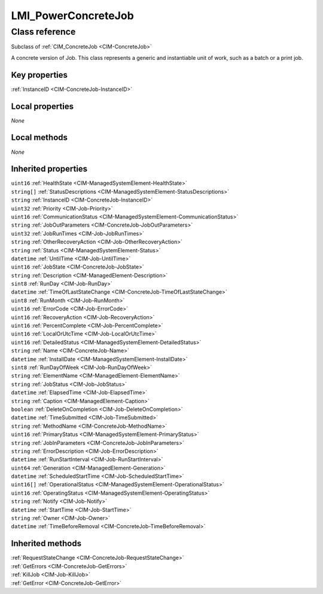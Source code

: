 .. _LMI-PowerConcreteJob:

LMI_PowerConcreteJob
--------------------

Class reference
===============
Subclass of :ref:`CIM_ConcreteJob <CIM-ConcreteJob>`

A concrete version of Job. This class represents a generic and instantiable unit of work, such as a batch or a print job.


Key properties
^^^^^^^^^^^^^^

| :ref:`InstanceID <CIM-ConcreteJob-InstanceID>`

Local properties
^^^^^^^^^^^^^^^^

*None*

Local methods
^^^^^^^^^^^^^

*None*

Inherited properties
^^^^^^^^^^^^^^^^^^^^

| ``uint16`` :ref:`HealthState <CIM-ManagedSystemElement-HealthState>`
| ``string[]`` :ref:`StatusDescriptions <CIM-ManagedSystemElement-StatusDescriptions>`
| ``string`` :ref:`InstanceID <CIM-ConcreteJob-InstanceID>`
| ``uint32`` :ref:`Priority <CIM-Job-Priority>`
| ``uint16`` :ref:`CommunicationStatus <CIM-ManagedSystemElement-CommunicationStatus>`
| ``string`` :ref:`JobOutParameters <CIM-ConcreteJob-JobOutParameters>`
| ``uint32`` :ref:`JobRunTimes <CIM-Job-JobRunTimes>`
| ``string`` :ref:`OtherRecoveryAction <CIM-Job-OtherRecoveryAction>`
| ``string`` :ref:`Status <CIM-ManagedSystemElement-Status>`
| ``datetime`` :ref:`UntilTime <CIM-Job-UntilTime>`
| ``uint16`` :ref:`JobState <CIM-ConcreteJob-JobState>`
| ``string`` :ref:`Description <CIM-ManagedElement-Description>`
| ``sint8`` :ref:`RunDay <CIM-Job-RunDay>`
| ``datetime`` :ref:`TimeOfLastStateChange <CIM-ConcreteJob-TimeOfLastStateChange>`
| ``uint8`` :ref:`RunMonth <CIM-Job-RunMonth>`
| ``uint16`` :ref:`ErrorCode <CIM-Job-ErrorCode>`
| ``uint16`` :ref:`RecoveryAction <CIM-Job-RecoveryAction>`
| ``uint16`` :ref:`PercentComplete <CIM-Job-PercentComplete>`
| ``uint16`` :ref:`LocalOrUtcTime <CIM-Job-LocalOrUtcTime>`
| ``uint16`` :ref:`DetailedStatus <CIM-ManagedSystemElement-DetailedStatus>`
| ``string`` :ref:`Name <CIM-ConcreteJob-Name>`
| ``datetime`` :ref:`InstallDate <CIM-ManagedSystemElement-InstallDate>`
| ``sint8`` :ref:`RunDayOfWeek <CIM-Job-RunDayOfWeek>`
| ``string`` :ref:`ElementName <CIM-ManagedElement-ElementName>`
| ``string`` :ref:`JobStatus <CIM-Job-JobStatus>`
| ``datetime`` :ref:`ElapsedTime <CIM-Job-ElapsedTime>`
| ``string`` :ref:`Caption <CIM-ManagedElement-Caption>`
| ``boolean`` :ref:`DeleteOnCompletion <CIM-Job-DeleteOnCompletion>`
| ``datetime`` :ref:`TimeSubmitted <CIM-Job-TimeSubmitted>`
| ``string`` :ref:`MethodName <CIM-ConcreteJob-MethodName>`
| ``uint16`` :ref:`PrimaryStatus <CIM-ManagedSystemElement-PrimaryStatus>`
| ``string`` :ref:`JobInParameters <CIM-ConcreteJob-JobInParameters>`
| ``string`` :ref:`ErrorDescription <CIM-Job-ErrorDescription>`
| ``datetime`` :ref:`RunStartInterval <CIM-Job-RunStartInterval>`
| ``uint64`` :ref:`Generation <CIM-ManagedElement-Generation>`
| ``datetime`` :ref:`ScheduledStartTime <CIM-Job-ScheduledStartTime>`
| ``uint16[]`` :ref:`OperationalStatus <CIM-ManagedSystemElement-OperationalStatus>`
| ``uint16`` :ref:`OperatingStatus <CIM-ManagedSystemElement-OperatingStatus>`
| ``string`` :ref:`Notify <CIM-Job-Notify>`
| ``datetime`` :ref:`StartTime <CIM-Job-StartTime>`
| ``string`` :ref:`Owner <CIM-Job-Owner>`
| ``datetime`` :ref:`TimeBeforeRemoval <CIM-ConcreteJob-TimeBeforeRemoval>`

Inherited methods
^^^^^^^^^^^^^^^^^

| :ref:`RequestStateChange <CIM-ConcreteJob-RequestStateChange>`
| :ref:`GetErrors <CIM-ConcreteJob-GetErrors>`
| :ref:`KillJob <CIM-Job-KillJob>`
| :ref:`GetError <CIM-ConcreteJob-GetError>`

